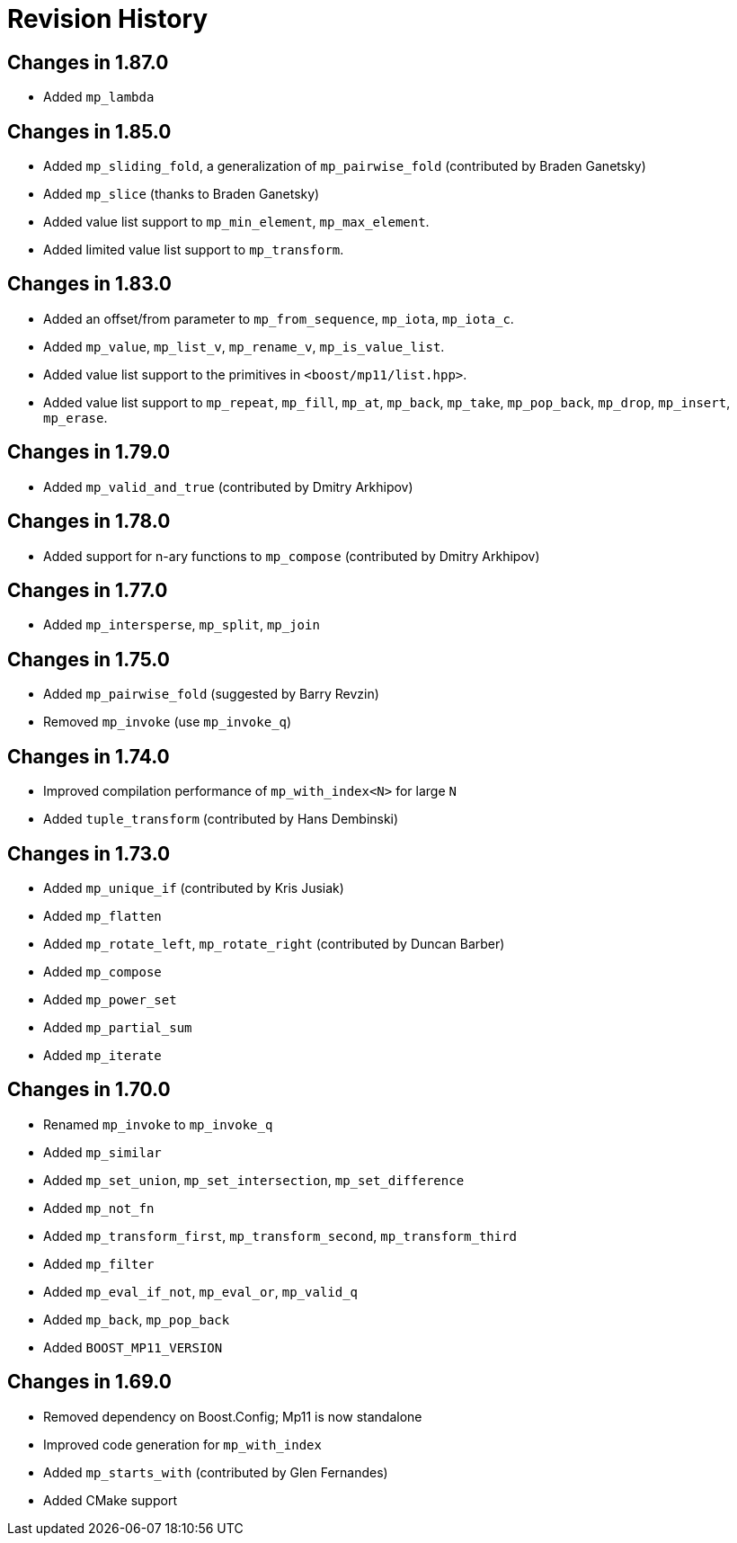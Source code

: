 ////
Copyright 2019-2024 Peter Dimov

Distributed under the Boost Software License, Version 1.0.

See accompanying file LICENSE_1_0.txt or copy at
http://www.boost.org/LICENSE_1_0.txt
////

[#changelog]
# Revision History

## Changes in 1.87.0

* Added `mp_lambda`

## Changes in 1.85.0

* Added `mp_sliding_fold`, a generalization of `mp_pairwise_fold` (contributed by Braden Ganetsky)
* Added `mp_slice` (thanks to Braden Ganetsky)
* Added value list support to `mp_min_element`, `mp_max_element`.
* Added limited value list support to `mp_transform`.

## Changes in 1.83.0

* Added an offset/from parameter to `mp_from_sequence`, `mp_iota`, `mp_iota_c`.
* Added `mp_value`, `mp_list_v`, `mp_rename_v`, `mp_is_value_list`.
* Added value list support to the primitives in `<boost/mp11/list.hpp>`.
* Added value list support to `mp_repeat`, `mp_fill`, `mp_at`, `mp_back`, `mp_take`, `mp_pop_back`, `mp_drop`, `mp_insert`, `mp_erase`.

## Changes in 1.79.0

* Added `mp_valid_and_true` (contributed by Dmitry Arkhipov)

## Changes in 1.78.0

* Added support for n-ary functions to `mp_compose` (contributed by Dmitry Arkhipov)

## Changes in 1.77.0

* Added `mp_intersperse`, `mp_split`, `mp_join`

## Changes in 1.75.0

* Added `mp_pairwise_fold` (suggested by Barry Revzin)
* Removed `mp_invoke` (use `mp_invoke_q`)

## Changes in 1.74.0

* Improved compilation performance of `mp_with_index<N>` for large `N`
* Added `tuple_transform` (contributed by Hans Dembinski)

## Changes in 1.73.0

* Added `mp_unique_if` (contributed by Kris Jusiak)
* Added `mp_flatten`
* Added `mp_rotate_left`, `mp_rotate_right` (contributed by Duncan Barber)
* Added `mp_compose`
* Added `mp_power_set`
* Added `mp_partial_sum`
* Added `mp_iterate`

## Changes in 1.70.0

* Renamed `mp_invoke` to `mp_invoke_q`
* Added `mp_similar`
* Added `mp_set_union`, `mp_set_intersection`, `mp_set_difference`
* Added `mp_not_fn`
* Added `mp_transform_first`, `mp_transform_second`, `mp_transform_third`
* Added `mp_filter`
* Added `mp_eval_if_not`, `mp_eval_or`, `mp_valid_q`
* Added `mp_back`, `mp_pop_back`
* Added `BOOST_MP11_VERSION`

## Changes in 1.69.0

* Removed dependency on Boost.Config; Mp11 is now standalone
* Improved code generation for `mp_with_index`
* Added `mp_starts_with` (contributed by Glen Fernandes)
* Added CMake support
